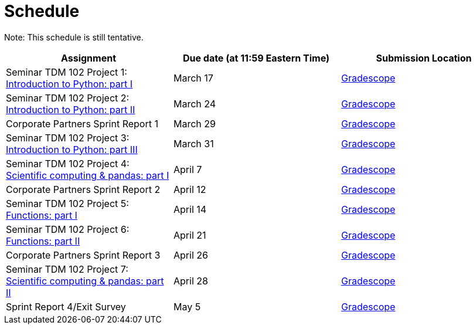 = Schedule

Note: This schedule is still tentative.

[%header,format=csv,stripes=even,%autowidth.stretch]
|===      
Assignment,Due date (at 11:59 Eastern Time), Submission Location
Seminar TDM 102 Project 1: https://the-examples-book.com/projects/current-projects/10200-2023-project01[Introduction to Python: part I],March 17,https://www.gradescope.com/[Gradescope] 
Seminar TDM 102 Project 2: https://the-examples-book.com/projects/current-projects/10200-2023-project02[Introduction to Python: part II],March 24,https://www.gradescope.com/[Gradescope] 
Corporate Partners Sprint Report 1, March 29,https://www.gradescope.com/[Gradescope]
Seminar TDM 102 Project 3: https://the-examples-book.com/projects/current-projects/10200-2023-project03[Introduction to Python: part III],March 31,https://www.gradescope.com/[Gradescope]
Seminar TDM 102 Project 4: https://the-examples-book.com/projects/current-projects/10200-2023-project04[Scientific computing & pandas: part I],April 7,https://www.gradescope.com/[Gradescope] 
Corporate Partners Sprint Report 2, April 12,https://www.gradescope.com/[Gradescope]
Seminar TDM 102 Project 5: https://the-examples-book.com/projects/current-projects/10200-2023-project05[Functions: part I],April 14,https://www.gradescope.com/[Gradescope] 
Seminar TDM 102 Project 6: https://the-examples-book.com/projects/current-projects/10200-2023-project06[Functions: part II],April 21,https://www.gradescope.com/[Gradescope] 
Corporate Partners Sprint Report 3, April 26,https://www.gradescope.com/[Gradescope] 
Seminar TDM 102 Project 7: https://the-examples-book.com/projects/current-projects/10200-2023-project07[Scientific computing & pandas: part II],April 28,https://www.gradescope.com/[Gradescope] 
Sprint Report 4/Exit Survey, May 5, https://www.gradescope.com/[Gradescope]
|===
